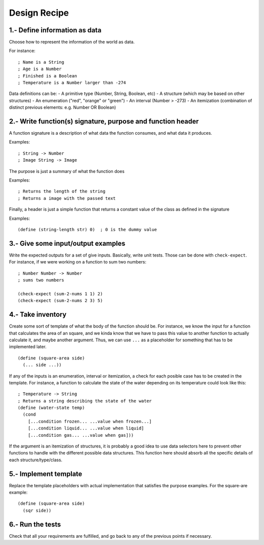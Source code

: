 Design Recipe
=============

1.- Define information as data
------------------------------
Choose how to represent the information of the world as data.

For instance::

    ; Name is a String
    ; Age is a Number
    ; Finished is a Boolean
    ; Temperature is a Number larger than -274

Data definitions can be:
- A primitive type (Number, String, Boolean, etc)
- A structure (which may be based on other structures)
- An enumeration ("red", "orange" or "green")
- An interval (Number > -273)
- An itemization (combination of distinct previous elements: e.g. Number OR Boolean)


2.- Write function(s) signature, purpose and function header
------------------------------------------------------------
A function signature is a description of what data the function consumes, 
and what data it produces.

Examples::

    ; String -> Number
    ; Image String -> Image

The purpose is just a summary of what the function does

Examples::

    ; Returns the length of the string
    ; Returns a image with the passed text

Finally, a header is just a simple function that returns a constant value
of the class as defined in the signature

Examples::

    (define (string-length str) 0)  ; 0 is the dummy value


3.- Give some input/output examples
-----------------------------------
Write the expected outputs for a set of give inputs. Basically, write unit tests.
Those can be done with ``check-expect``. For instance, if we were working on a 
function to sum two numbers::

    ; Number Number -> Number
    ; sums two numbers

    (check-expect (sum-2-nums 1 1) 2)
    (check-expect (sum-2-nums 2 3) 5)


4.- Take inventory
------------------
Create some sort of template of what the body of the function should be.
For instance, we know the input for a function that calculates the area 
of an square, and we kinda know that we have to pass this value to another
function to actually calculate it, and maybe another argument. Thus, we
can use ``...`` as a placeholder for something that has to be implemented later.

::

    (define (square-area side)
      (... side ...))


If any of the inputs is an enumeration, interval or itemization, a check for
each posible case has to be created in the template. For instance, a function
to calculate the state of the water depending on its temperature could look
like this::

    ; Temperature -> String
    ; Returns a string describing the state of the water
    (define (water-state temp)
      (cond 
        [...condition frozen... ...value when frozen...]
        [...condition liquid... ...value when liquid]
        [...condition gas... ...value when gas]))

If the argument is an itemization of structures, it is probably a good idea to 
use data selectors here to prevent other functions to handle with the different
possible data structures. This function here should absorb all the specific details
of each structure/type/class.


5.- Implement template
----------------------
Replace the template placeholders with actual implementation that satisfies
the purpose examples. For the square-are example::

    (define (square-area side)
      (sqr side))

6.- Run the tests
-----------------
Check that all your requirements are fulfilled, and go back to any of the previous
points if necessary.
